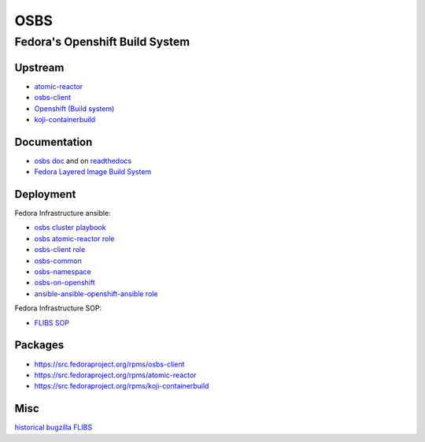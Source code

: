 .. _osbs:

++++
OSBS
++++

Fedora's Openshift Build System
===============================

Upstream
********

* `atomic-reactor <https://github.com/projectatomic/atomic-reactor>`_
* `osbs-client <https://github.com/projectatomic/osbs-client>`_
* `Openshift (Build system) <https://docs.openshift.org/latest/dev_guide/builds.html>`_
* `koji-containerbuild <https://github.com/release-engineering/koji-containerbuild>`_

Documentation
*************

* `osbs doc <https://github.com/projectatomic/osbs-docs>`_ and on `readthedocs <https://readthedocs.org/projects/osbs/>`_
* `Fedora Layered Image Build System <https://docs.pagure.org/releng/layered_image_build_service.html>`_

 
Deployment
**********

Fedora Infrastructure ansible: 

* `osbs cluster playbook <https://infrastructure.fedoraproject.org/cgit/ansible.git/tree/playbooks/groups/osbs-cluster.yml>`_
* `osbs atomic-reactor role <https://infrastructure.fedoraproject.org/cgit/ansible.git/tree/roles/osbs-atomic-reactor>`_
* `osbs-client role <https://infrastructure.fedoraproject.org/cgit/ansible.git/tree/roles/osbs-client>`_
* `osbs-common <https://infrastructure.fedoraproject.org/cgit/ansible.git/tree/roles/osbs-common>`_
* `osbs-namespace <https://infrastructure.fedoraproject.org/cgit/ansible.git/tree/roles/osbs-namespace>`_
* `osbs-on-openshift <https://infrastructure.fedoraproject.org/cgit/ansible.git/tree/roles/osbs-on-openshift>`_
* `ansible-ansible-openshift-ansible role <https://infrastructure.fedoraproject.org/cgit/ansible.git/tree/roles/ansible-ansible-openshift-ansible>`_

Fedora Infrastructure SOP:

* `FLIBS SOP <https://fedora-infra-docs.readthedocs.io/en/latest/sysadmin-guide/sops/layered-image-buildsys.html>`_

Packages
********

* https://src.fedoraproject.org/rpms/osbs-client
* https://src.fedoraproject.org/rpms/atomic-reactor
* https://src.fedoraproject.org/rpms/koji-containerbuild



Misc
****

`historical bugzilla FLIBS <https://bugzilla.redhat.com/show_bug.cgi?id=1243736>`_
